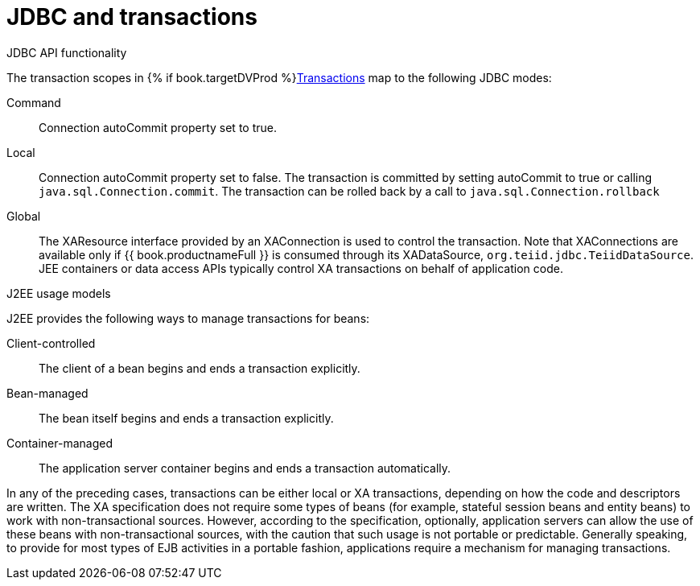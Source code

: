 // Module included in the following assemblies:
// as_transation-support.adoc
[id="jdbc-and-transactions"]
= JDBC and transactions

.JDBC API functionality

The transaction scopes in {% if book.targetDVProd %}xref:transaction-support{% else %}link:as_transaction-support.adoc{% endif %}[Transactions] map to the following JDBC modes:

Command:: Connection autoCommit property set to true.

Local:: Connection autoCommit property set to false. 
The transaction is committed by setting autoCommit to true or calling `java.sql.Connection.commit`. 
The transaction can be rolled back by a call to `java.sql.Connection.rollback`

Global:: The XAResource interface provided by an XAConnection is used to control the transaction. 
Note that XAConnections are available only if {{ book.productnameFull }} is consumed through its XADataSource, `org.teiid.jdbc.TeiidDataSource`. 
JEE containers or data access APIs typically control XA transactions on behalf of application code.

.J2EE usage models

J2EE provides the following ways to manage transactions for beans:

Client-controlled:: The client of a bean begins and ends a transaction explicitly.

Bean-managed:: The bean itself begins and ends a transaction explicitly.

Container-managed:: The application server container begins and ends a transaction automatically.

In any of the preceding cases, transactions can be either local or XA transactions, depending on how the code and descriptors are written. 
The XA specification does not require some types of beans (for example, stateful session beans and entity beans) to work with non-transactional sources. 
However, according to the specification, optionally, application servers can allow the use of these beans with non-transactional sources, with the caution that such usage is not portable or predictable. 
Generally speaking, to provide for most types of EJB activities in a portable fashion, applications require a mechanism for managing transactions.
